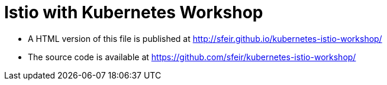 = Istio with Kubernetes Workshop
:toc: macro
:toc-title: Table of Contents
:toclevels: 3
:icons: font
:data-uri:
:source-highlighter: highlightjs


- A HTML version of this file is published at http://sfeir.github.io/kubernetes-istio-workshop/

- The source code is available at https://github.com/sfeir/kubernetes-istio-workshop/

